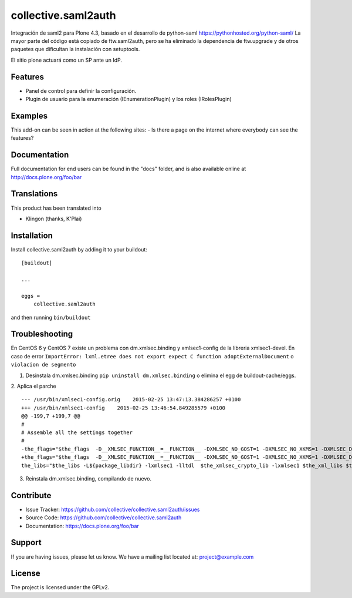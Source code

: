 .. This README is meant for consumption by humans and pypi. Pypi can render rst files so please do not use Sphinx features.
   If you want to learn more about writing documentation, please check out: http://docs.plone.org/about/documentation_styleguide.html
   This text does not appear on pypi or github. It is a comment.

====================
collective.saml2auth
====================

Integración de saml2 para Plone 4.3, basado en el desarrollo de python-saml https://pythonhosted.org/python-saml/
La mayor parte del código está copiado de ftw.saml2auth, pero se ha eliminado la dependencia de ftw.upgrade 
y de otros paquetes que dificultan la instalación con setuptools.

El sitio plone actuará como un SP ante un IdP.

Features
--------

- Panel de control para definir la configuración.
- Plugin de usuario para la enumeración (IEnumerationPlugin) y los roles (IRolesPlugin)



Examples
--------

This add-on can be seen in action at the following sites:
- Is there a page on the internet where everybody can see the features?


Documentation
-------------

Full documentation for end users can be found in the "docs" folder, and is also available online at http://docs.plone.org/foo/bar


Translations
------------

This product has been translated into

- Klingon (thanks, K'Plai)


Installation
------------

Install collective.saml2auth by adding it to your buildout::

    [buildout]

    ...

    eggs =
        collective.saml2auth


and then running ``bin/buildout``

Troubleshooting
---------------
En CentOS 6 y CentOS 7 existe un problema con dm.xmlsec.binding y xmlsec1-config de la
libreria xmlsec1-devel.
En caso de error ``ImportError: lxml.etree does not export expect C function adoptExternalDocument`` o ``violacion de segmento``

1. Desinstala dm.xmlsec.binding ``pip uninstall dm.xmlsec.binding`` o elimina el egg de buildout-cache/eggs.

2. Aplica el parche
::
      --- /usr/bin/xmlsec1-config.orig    2015-02-25 13:47:13.384286257 +0100
      +++ /usr/bin/xmlsec1-config    2015-02-25 13:46:54.849285579 +0100
      @@ -199,7 +199,7 @@
      #
      # Assemble all the settings together
      #
      -the_flags="$the_flags  -D__XMLSEC_FUNCTION__=__FUNCTION__ -DXMLSEC_NO_GOST=1 -DXMLSEC_NO_XKMS=1 -DXMLSEC_DL_LIBLTDL=1 -I/usr/include/xmlsec1   $the_xml_flags $the_xslt_flags $the_crypto_flags"
      +the_flags="$the_flags  -D__XMLSEC_FUNCTION__=__FUNCTION__ -DXMLSEC_NO_GOST=1 -DXMLSEC_NO_XKMS=1 -DXMLSEC_DL_LIBLTDL=1 -DXMLSEC_NO_SIZE_T -I/usr/include/xmlsec1   $the_xml_flags $the_xslt_flags $the_crypto_flags"
      the_libs="$the_libs -L${package_libdir} -lxmlsec1 -lltdl  $the_xmlsec_crypto_lib -lxmlsec1 $the_xml_libs $the_xslt_libs       $the_crypto_libs" if $cflags; then::

3. Reinstala dm.xmlsec.binding, compilando de nuevo.

Contribute
----------

- Issue Tracker: https://github.com/collective/collective.saml2auth/issues
- Source Code: https://github.com/collective/collective.saml2auth
- Documentation: https://docs.plone.org/foo/bar


Support
-------

If you are having issues, please let us know.
We have a mailing list located at: project@example.com


License
-------

The project is licensed under the GPLv2.
